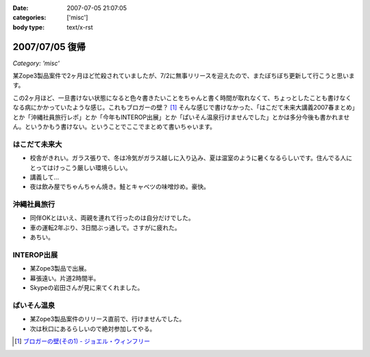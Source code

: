 :date: 2007-07-05 21:07:05
:categories: ['misc']
:body type: text/x-rst

===============
2007/07/05 復帰
===============

*Category: 'misc'*

某Zope3製品案件で2ヶ月ほど忙殺されていましたが、7/2に無事リリースを迎えたので、またぼちぼち更新して行こうと思います。

この2ヶ月ほど、一旦書けない状態になると色々書きたいことをちゃんと書く時間が取れなくて、ちょっとしたことも書けなくなる病にかかっていたような感じ。これもブロガーの壁？ [1]_ そんな感じで書けなかった、「はこだて未来大講義2007春まとめ」とか「沖縄社員旅行レポ」とか「今年もINTEROP出展」とか「ぱいそん温泉行けませんでした」とかは多分今後も書かれません。というかもう書けない。ということでここでまとめて書いちゃいます。

はこだて未来大
--------------
- 校舎がきれい。ガラス張りで、冬は冷気がガラス越しに入り込み、夏は温室のように暑くなるらしいです。住んでる人にとってはけっこう厳しい環境らしい。
- 講義して...
- 夜は飲み屋でちゃんちゃん焼き。鮭とキャベツの味噌炒め。豪快。

沖縄社員旅行
------------
- 同伴OKとはいえ、両親を連れて行ったのは自分だけでした。
- 車の運転2年ぶり、3日間ぶっ通しで。さすがに疲れた。
- あちい。

INTEROP出展
-----------
- 某Zope3製品で出展。
- 幕張遠い。片道2時間半。
- Skypeの岩田さんが見に来てくれました。

ぱいそん温泉
------------
- 某Zope3製品案件のリリース直前で、行けませんでした。
- 次は秋口にあるらしいので絶対参加してやる。


.. [1] `ブロガーの壁(その1) - ジョエル・ウィンフリー`_

.. _`ブロガーの壁(その1) - ジョエル・ウィンフリー`: http://www.aoky.net/articles/steve_yegge/bloggers_block_1_joelprah.htm


.. :extend type: text/html
.. :extend:



.. :comments:
.. :comment id: 2007-07-06.1584276722
.. :title: Re:復帰
.. :author: Anonymasarus User
.. :date: 2007-07-06 23:12:39
.. :email: 
.. :url: 
.. :body:
.. 日本を北から南まですごいなぁ
.. 今度会うときあったらお土産もらうっす
.. 
.. :comments:
.. :comment id: 2007-07-08.8683575292
.. :title: Re:復帰
.. :author: ロバート
.. :date: 2007-07-08 11:47:49
.. :email: rbh@neohawk.org
.. :url: http://www.neohawk.org/Members/rbh-ja/index_html/view?set_language=ja
.. :body:
.. おかえり。
.. 
.. 沖縄か。いいな。
.. 
.. :Trackbacks:
.. :TrackbackID: 2007-07-27.2983277948
.. :title: 北海道の鮭 鮭児は 最高ですね 鮭の食べ方いろいろあります 観光名所を回って温泉観光地などいろいろな料理がありますので是非食事をしてください 旨いです
.. :BlogName: 北海道札幌から始まり全道の観光地、観光名所、市町村の情報紹介
.. :url: http://xn--djrs4x26g8vg460c.sblo.jp/article/4833599.html
.. :date: 2007-07-27 12:18:19
.. :body:
.. 北海道の鮭は、庶民の味でもあります。鮭は、１ヶ月の食事のなかで、食卓にあがらないことはまずないというくらい北海道では食べられている魚です。ただし、鮭でもいろいろランクはあります。中でも鮭児という鮭の名前を聞いたことありますか。鮭児は、けいじと読みます。訛ってけんちと呼ばれることもあります。卵巣、精巣が未成熟であります。漁獲量は普通の鮭1万匹に対して1~2匹程度しかなく、幻の鮭といわれています。その身は大変に脂が乗っており（脂肪率が通常の鮭2~15%に対し鮭児は20~30%）本...
.. 
